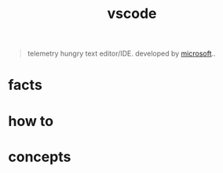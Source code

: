 :PROPERTIES:
:ID:       08620983-b436-44d8-930e-7b50951c0af4
:END:
#+title: vscode
#+filetags: :what_is:

#+begin_quote
telemetry hungry text editor/IDE. developed by [[id:01c92a10-8e8a-4ddf-8a5f-9d4adae93086][microsoft]]..
#+end_quote

* facts
* how to
* concepts
